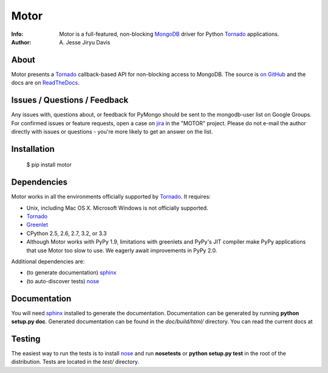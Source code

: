 =====
Motor
=====
:Info: Motor is a full-featured, non-blocking MongoDB_ driver for Python
    Tornado_ applications.
:Author: A. Jesse Jiryu Davis

About
=====

Motor presents a Tornado_ callback-based API for non-blocking access to
MongoDB. The source is `on GitHub <https://github.com/mongodb/motor>`_ and the
docs are on ReadTheDocs_.

Issues / Questions / Feedback
=============================

Any issues with, questions about, or feedback for PyMongo should be sent to the
mongodb-user list on Google Groups. For confirmed issues or feature requests,
open a case on `jira <http://jira.mongodb.org>`_ in the "MOTOR" project. Please
do not e-mail the author directly with issues or questions - you're more likely
to get an answer on the list.

Installation
============

  $ pip install motor

Dependencies
============

Motor works in all the environments officially supported by Tornado_. It
requires:

* Unix, including Mac OS X. Microsoft Windows is not officially supported.
* Tornado_
* `Greenlet <http://pypi.python.org/pypi/greenlet>`_
* CPython 2.5, 2.6, 2.7, 3.2, or 3.3
* Although Motor works with PyPy 1.9, limitations with greenlets and PyPy's
  JIT compiler make PyPy applications that use Motor too slow to use. We
  eagerly await improvements in PyPy 2.0.

Additional dependencies are:

- (to generate documentation) sphinx_
- (to auto-discover tests) nose_

Documentation
=============

You will need sphinx_ installed to generate the documentation. Documentation
can be generated by running **python setup.py doc**. Generated documentation
can be found in the *doc/build/html/* directory. You can read the current
docs at

Testing
=======

The easiest way to run the tests is to install nose_ and run **nosetests**
or **python setup.py test** in the root of the distribution. Tests are located
in the *test/* directory.

.. _MongoDB: http://mongodb.org/

.. _Tornado: http://tornadoweb.org/

.. _ReadTheDocs: http://motor.readthedocs.org/

.. _sphinx: http://sphinx.pocoo.org/

.. _nose: http://somethingaboutorange.com/mrl/projects/nose/
